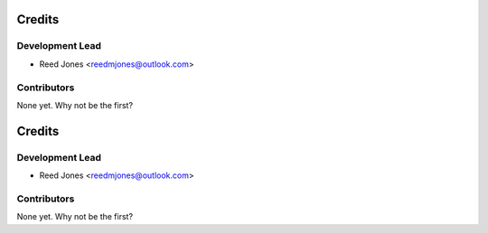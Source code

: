 =======
Credits
=======

Development Lead
----------------

* Reed Jones <reedmjones@outlook.com>

Contributors
------------

None yet. Why not be the first?

=======
Credits
=======

Development Lead
----------------

* Reed Jones <reedmjones@outlook.com>

Contributors
------------

None yet. Why not be the first?
